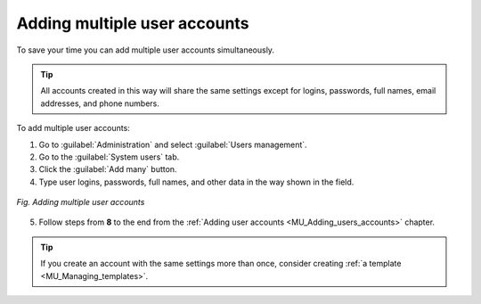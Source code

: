 .. _MU_Adding_multiple_users_accounts:

Adding multiple user accounts
=============================
To save your time you can add multiple user accounts simultaneously.

.. tip:: All accounts created in this way will share the same settings except for logins, passwords, full names, email addresses, and phone numbers.

To add multiple user accounts:

1. Go to :guilabel:`Administration` and select :guilabel:`Users management`.
2. Go to the :guilabel:`System users` tab.
3. Click the :guilabel:`Add many` button.
4. Type user logins, passwords, full names, and other data in the way shown in the field.

.. figure:: images/adding_multiple_users.*
  :align: center

  *Fig. Adding multiple user accounts*

5. Follow steps from **8** to the end from the :ref:`Adding user accounts <MU_Adding_users_accounts>` chapter.

.. tip:: If you create an account with the same settings more than once, consider creating :ref:`a template <MU_Managing_templates>`.
